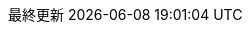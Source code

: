 // Japanese translation, courtesy of Takayuki Konishi <seannos.takayuki@gmail.com>
//
// SPDX-FileCopyrightText: 2017-2020 Dan Allen, Sarah White, Ryan Waldron
// SPDX-FileCopyrightText: 2017-2020 Takayuki Konishi <seannos.takayuki@gmail.com>
//
// SPDX-License-Identifier: GPL-3.0-or-later
//
:appendix-caption: 付録
:appendix-refsig: {appendix-caption}
:caution-caption: 注意
//:chapter-signifier: ???
//:chapter-refsig: {chapter-signifier}
:example-caption: 例
:figure-caption: 図
:important-caption: 重要
:last-update-label: 最終更新
ifdef::listing-caption[:listing-caption: リスト]
ifdef::manname-title[:manname-title: 名前]
:note-caption: 注記
//:part-signifier: ???
//:part-refsig: {part-signifier}
ifdef::preface-title[:preface-title: まえがき]
//:section-refsig: ???
:table-caption: 表
:tip-caption: ヒント
:toc-title: 目次
:untitled-label: 無題
:version-label: バージョン
:warning-caption: 警告
